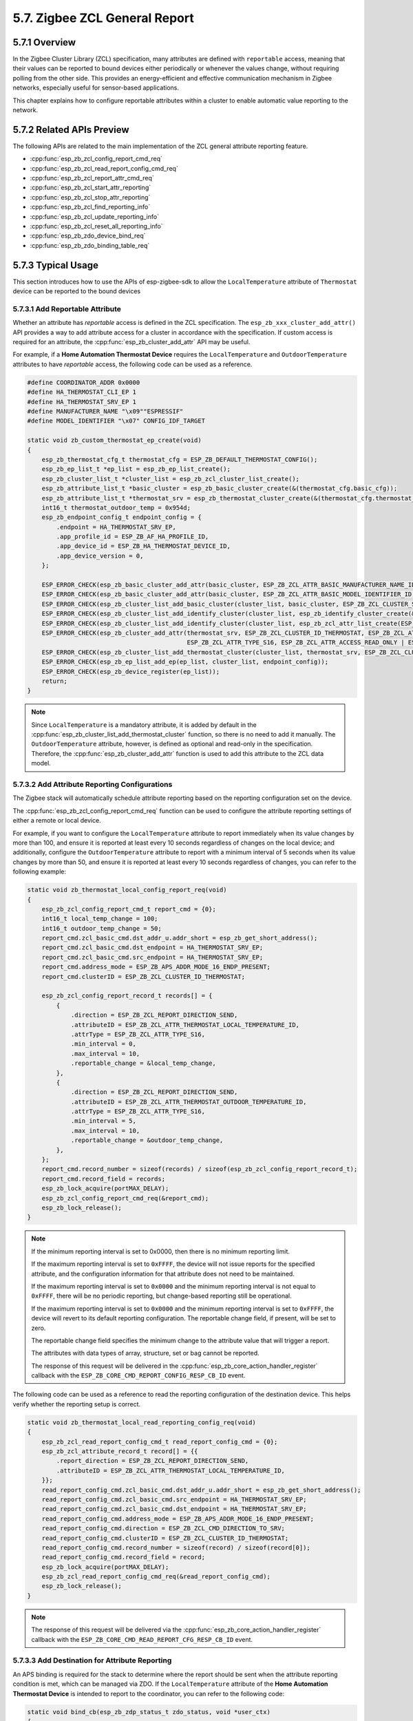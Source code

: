 5.7. Zigbee ZCL General Report
------------------------------


5.7.1 Overview
~~~~~~~~~~~~~~~

In the Zigbee Cluster Library (ZCL) specification, many attributes are defined with ``reportable`` access, meaning that their values can be reported to bound devices
either periodically or whenever the values change, without requiring polling from the other side. This provides an energy-efficient and effective communication
mechanism in Zigbee networks, especially useful for sensor-based applications.

This chapter explains how to configure reportable attributes within a cluster to enable automatic value reporting to the network.


5.7.2 Related APIs Preview
~~~~~~~~~~~~~~~~~~~~~~~~~~~

The following APIs are related to the main implementation of the ZCL general attribute reporting feature.

- :cpp:func:`esp_zb_zcl_config_report_cmd_req`
- :cpp:func:`esp_zb_zcl_read_report_config_cmd_req`
- :cpp:func:`esp_zb_zcl_report_attr_cmd_req`
- :cpp:func:`esp_zb_zcl_start_attr_reporting`
- :cpp:func:`esp_zb_zcl_stop_attr_reporting`
- :cpp:func:`esp_zb_zcl_find_reporting_info`
- :cpp:func:`esp_zb_zcl_update_reporting_info`
- :cpp:func:`esp_zb_zcl_reset_all_reporting_info`
- :cpp:func:`esp_zb_zdo_device_bind_req`
- :cpp:func:`esp_zb_zdo_binding_table_req`


5.7.3  Typical Usage
~~~~~~~~~~~~~~~~~~~~

This section introduces how to use the APIs of esp-zigbee-sdk to allow the ``LocalTemperature`` attribute of ``Thermostat`` device can be reported to the bound devices


5.7.3.1 Add Reportable Attribute
^^^^^^^^^^^^^^^^^^^^^^^^^^^^^^^^

Whether an attribute has `reportable` access is defined in the ZCL specification. The ``esp_zb_xxx_cluster_add_attr()`` API provides a way to add attribute access
for a cluster in accordance with the specification. If custom access is required for an attribute, the :cpp:func:`esp_zb_cluster_add_attr` API may be useful.

For example, if a **Home Automation Thermostat Device** requires the ``LocalTemperature`` and ``OutdoorTemperature`` attributes to have `reportable` access, the
following code can be used as a reference.

.. code-block:: c

    #define COORDINATOR_ADDR 0x0000
    #define HA_THERMOSTAT_CLI_EP 1
    #define HA_THERMOSTAT_SRV_EP 1
    #define MANUFACTURER_NAME "\x09""ESPRESSIF"
    #define MODEL_IDENTIFIER "\x07" CONFIG_IDF_TARGET

    static void zb_custom_thermostat_ep_create(void)
    {
        esp_zb_thermostat_cfg_t thermostat_cfg = ESP_ZB_DEFAULT_THERMOSTAT_CONFIG();
        esp_zb_ep_list_t *ep_list = esp_zb_ep_list_create();
        esp_zb_cluster_list_t *cluster_list = esp_zb_zcl_cluster_list_create();
        esp_zb_attribute_list_t *basic_cluster = esp_zb_basic_cluster_create(&(thermostat_cfg.basic_cfg));
        esp_zb_attribute_list_t *thermostat_srv = esp_zb_thermostat_cluster_create(&(thermostat_cfg.thermostat_cfg));
        int16_t thermostat_outdoor_temp = 0x954d;
        esp_zb_endpoint_config_t endpoint_config = {
            .endpoint = HA_THERMOSTAT_SRV_EP,
            .app_profile_id = ESP_ZB_AF_HA_PROFILE_ID,
            .app_device_id = ESP_ZB_HA_THERMOSTAT_DEVICE_ID,
            .app_device_version = 0,
        };

        ESP_ERROR_CHECK(esp_zb_basic_cluster_add_attr(basic_cluster, ESP_ZB_ZCL_ATTR_BASIC_MANUFACTURER_NAME_ID, MANUFACTURER_NAME));
        ESP_ERROR_CHECK(esp_zb_basic_cluster_add_attr(basic_cluster, ESP_ZB_ZCL_ATTR_BASIC_MODEL_IDENTIFIER_ID, MODEL_IDENTIFIER));
        ESP_ERROR_CHECK(esp_zb_cluster_list_add_basic_cluster(cluster_list, basic_cluster, ESP_ZB_ZCL_CLUSTER_SERVER_ROLE));
        ESP_ERROR_CHECK(esp_zb_cluster_list_add_identify_cluster(cluster_list, esp_zb_identify_cluster_create(&(thermostat_cfg.identify_cfg)), ESP_ZB_ZCL_CLUSTER_SERVER_ROLE));
        ESP_ERROR_CHECK(esp_zb_cluster_list_add_identify_cluster(cluster_list, esp_zb_zcl_attr_list_create(ESP_ZB_ZCL_CLUSTER_ID_IDENTIFY), ESP_ZB_ZCL_CLUSTER_CLIENT_ROLE));
        ESP_ERROR_CHECK(esp_zb_cluster_add_attr(thermostat_srv, ESP_ZB_ZCL_CLUSTER_ID_THERMOSTAT, ESP_ZB_ZCL_ATTR_THERMOSTAT_OUTDOOR_TEMPERATURE_ID,
                                                ESP_ZB_ZCL_ATTR_TYPE_S16, ESP_ZB_ZCL_ATTR_ACCESS_READ_ONLY | ESP_ZB_ZCL_ATTR_ACCESS_REPORTING, &thermostat_outdoor_temp));
        ESP_ERROR_CHECK(esp_zb_cluster_list_add_thermostat_cluster(cluster_list, thermostat_srv, ESP_ZB_ZCL_CLUSTER_SERVER_ROLE));
        ESP_ERROR_CHECK(esp_zb_ep_list_add_ep(ep_list, cluster_list, endpoint_config));
        ESP_ERROR_CHECK(esp_zb_device_register(ep_list));
        return;
    }

.. note::

    Since ``LocalTemperature`` is a mandatory attribute, it is added by default in the :cpp:func:`esp_zb_cluster_list_add_thermostat_cluster` function, so there
    is no need to add it manually. The ``OutdoorTemperature`` attribute, however, is defined as optional and read-only in the specification. Therefore, the
    :cpp:func:`esp_zb_cluster_add_attr` function is used to add this attribute to the ZCL data model.


5.7.3.2 Add Attribute Reporting Configurations
^^^^^^^^^^^^^^^^^^^^^^^^^^^^^^^^^^^^^^^^^^^^^^

The Zigbee stack will automatically schedule attribute reporting based on the reporting configuration set on the device.

The :cpp:func:`esp_zb_zcl_config_report_cmd_req` function can be used to configure the attribute reporting settings of either a remote or local device.

For example, if you want to configure the ``LocalTemperature`` attribute to report immediately when its value changes by more than 100, and ensure it is reported at
least every 10 seconds regardless of changes on the local device; and additionally, configure the ``OutdoorTemperature`` attribute to report with a minimum interval
of 5 seconds when its value changes by more than 50, and ensure it is reported at least every 10 seconds regardless of changes, you can refer to the following example:

.. code-block:: c

    static void zb_thermostat_local_config_report_req(void)
    {
        esp_zb_zcl_config_report_cmd_t report_cmd = {0};
        int16_t local_temp_change = 100;
        int16_t outdoor_temp_change = 50;
        report_cmd.zcl_basic_cmd.dst_addr_u.addr_short = esp_zb_get_short_address();
        report_cmd.zcl_basic_cmd.dst_endpoint = HA_THERMOSTAT_SRV_EP;
        report_cmd.zcl_basic_cmd.src_endpoint = HA_THERMOSTAT_SRV_EP;
        report_cmd.address_mode = ESP_ZB_APS_ADDR_MODE_16_ENDP_PRESENT;
        report_cmd.clusterID = ESP_ZB_ZCL_CLUSTER_ID_THERMOSTAT;

        esp_zb_zcl_config_report_record_t records[] = {
            {
                .direction = ESP_ZB_ZCL_REPORT_DIRECTION_SEND,
                .attributeID = ESP_ZB_ZCL_ATTR_THERMOSTAT_LOCAL_TEMPERATURE_ID,
                .attrType = ESP_ZB_ZCL_ATTR_TYPE_S16,
                .min_interval = 0,
                .max_interval = 10,
                .reportable_change = &local_temp_change,
            },
            {
                .direction = ESP_ZB_ZCL_REPORT_DIRECTION_SEND,
                .attributeID = ESP_ZB_ZCL_ATTR_THERMOSTAT_OUTDOOR_TEMPERATURE_ID,
                .attrType = ESP_ZB_ZCL_ATTR_TYPE_S16,
                .min_interval = 5,
                .max_interval = 10,
                .reportable_change = &outdoor_temp_change,
            },
        };
        report_cmd.record_number = sizeof(records) / sizeof(esp_zb_zcl_config_report_record_t);
        report_cmd.record_field = records;
        esp_zb_lock_acquire(portMAX_DELAY);
        esp_zb_zcl_config_report_cmd_req(&report_cmd);
        esp_zb_lock_release();
    }

.. note::

    If the minimum reporting interval is set to 0x0000, then there is no minimum reporting limit.

    If the maximum reporting interval is set to ``0xFFFF``, the device will not issue reports for the specified attribute, and the configuration information for that
    attribute does not need to be maintained.
    
    If the maximum reporting interval is set to ``0x0000`` and the minimum reporting interval is not equal to ``0xFFFF``, there will be no periodic reporting, but
    change-based reporting still be operational.
    
    If the maximum reporting interval is set to ``0x0000`` and the minimum reporting interval is set to ``0xFFFF``, the device will revert to its default reporting
    configuration. The reportable change field, if present, will be set to zero.
    
    The reportable change field specifies the minimum change to the attribute value that will trigger a report.
    
    The attributes with data types of array, structure, set or bag cannot be reported.
    
    The response of this request will be delivered in the :cpp:func:`esp_zb_core_action_handler_register` callback with the ``ESP_ZB_CORE_CMD_REPORT_CONFIG_RESP_CB_ID`` event.


The following code can be used as a reference to read the reporting configuration of the destination device. This helps verify whether the reporting setup is correct.

.. code-block:: c

    static void zb_thermostat_local_read_reporting_config_req(void)
    {
        esp_zb_zcl_read_report_config_cmd_t read_report_config_cmd = {0};
        esp_zb_zcl_attribute_record_t record[] = {{
            .report_direction = ESP_ZB_ZCL_REPORT_DIRECTION_SEND,
            .attributeID = ESP_ZB_ZCL_ATTR_THERMOSTAT_LOCAL_TEMPERATURE_ID,
        }};
        read_report_config_cmd.zcl_basic_cmd.dst_addr_u.addr_short = esp_zb_get_short_address();
        read_report_config_cmd.zcl_basic_cmd.src_endpoint = HA_THERMOSTAT_SRV_EP;
        read_report_config_cmd.zcl_basic_cmd.dst_endpoint = HA_THERMOSTAT_SRV_EP;
        read_report_config_cmd.address_mode = ESP_ZB_APS_ADDR_MODE_16_ENDP_PRESENT;
        read_report_config_cmd.direction = ESP_ZB_ZCL_CMD_DIRECTION_TO_SRV;
        read_report_config_cmd.clusterID = ESP_ZB_ZCL_CLUSTER_ID_THERMOSTAT;
        read_report_config_cmd.record_number = sizeof(record) / sizeof(record[0]);
        read_report_config_cmd.record_field = record;
        esp_zb_lock_acquire(portMAX_DELAY);
        esp_zb_zcl_read_report_config_cmd_req(&read_report_config_cmd);
        esp_zb_lock_release();
    }

.. note::

   The response of this request will be delivered via the :cpp:func:`esp_zb_core_action_handler_register` callback with the ``ESP_ZB_CORE_CMD_READ_REPORT_CFG_RESP_CB_ID`` event.


5.7.3.3 Add Destination for Attribute Reporting
^^^^^^^^^^^^^^^^^^^^^^^^^^^^^^^^^^^^^^^^^^^^^^^

An APS binding is required for the stack to determine where the report should be sent when the attribute reporting condition is met, which can be managed via ZDO.
If the ``LocalTemperature`` attribute of the **Home Automation Thermostat Device** is intended to report to the coordinator, you can refer to the following code:

.. code-block:: c

    static void bind_cb(esp_zb_zdp_status_t zdo_status, void *user_ctx)
    {
        esp_zb_zdo_bind_req_param_t *bind_req = (esp_zb_zdo_bind_req_param_t *)user_ctx;

        if (zdo_status == ESP_ZB_ZDP_STATUS_SUCCESS) {
            ESP_LOGI(TAG, "Successfully bind local temperature from address(0x%x) on endpoint(%d)", bind_req->req_dst_addr, bind_req->dst_endp);
        }
        free(bind_req);
    }

    static void zb_thermostat_local_temperature_bind_req()
    {
        esp_zb_zdo_bind_req_param_t *bind_req = (esp_zb_zdo_bind_req_param_t *)calloc(1, sizeof(esp_zb_zdo_bind_req_param_t));
        bind_req->req_dst_addr = esp_zb_get_short_address();
        bind_req->src_endp = HA_THERMOSTAT_SRV_EP;
        bind_req->dst_endp = HA_THERMOSTAT_CLI_EP;
        bind_req->cluster_id = ESP_ZB_ZCL_CLUSTER_ID_THERMOSTAT;
        bind_req->dst_addr_mode = ESP_ZB_ZDO_BIND_DST_ADDR_MODE_64_BIT_EXTENDED;
        esp_zb_ieee_address_by_short(COORDINATOR_ADDR, bind_req->dst_address_u.addr_long);
        esp_zb_get_long_address(bind_req->src_address);
        esp_zb_zdo_device_bind_req(bind_req, bind_cb, bind_req);
    }


5.7.3.4 Report Attribute Commands
^^^^^^^^^^^^^^^^^^^^^^^^^^^^^^^^^

The esp-zigbee-sdk provides :cpp:func:`esp_zb_zcl_report_attr_cmd_req` to support applications in actively reporting attributes. If you want to report the
``LocalTemperature`` attribute to the coordinator, you can refer to the code below.

.. code-block:: c

    static void zb_thermostat_report_attr_req(void)
    {
        esp_zb_zcl_report_attr_cmd_t report_attr_cmd = {0};
        report_attr_cmd.zcl_basic_cmd.dst_addr_u.addr_short = COORDINATOR_ADDR;
        report_attr_cmd.zcl_basic_cmd.src_endpoint = HA_THERMOSTAT_SRV_EP;
        report_attr_cmd.zcl_basic_cmd.dst_endpoint = HA_THERMOSTAT_CLI_EP;
        report_attr_cmd.address_mode = ESP_ZB_APS_ADDR_MODE_16_ENDP_PRESENT;
        report_attr_cmd.direction = ESP_ZB_ZCL_CMD_DIRECTION_TO_CLI;
        report_attr_cmd.clusterID = ESP_ZB_ZCL_CLUSTER_ID_THERMOSTAT;
        report_attr_cmd.attributeID = ESP_ZB_ZCL_ATTR_THERMOSTAT_LOCAL_TEMPERATURE_ID;
        esp_zb_lock_acquire(portMAX_DELAY);
        esp_zb_zcl_report_attr_cmd_req(&report_attr_cmd);
        esp_zb_lock_release();
    }


5.7.3.5 Local Attribute Reporting Configurations
^^^^^^^^^^^^^^^^^^^^^^^^^^^^^^^^^^^^^^^^^^^^^^^^

- The :cpp:func:`esp_zb_zcl_start_attr_reporting` and :cpp:func:`esp_zb_zcl_stop_attr_reporting` functions allow the application to notify the stack to start or stop reporting for a specified attribute.

- The :cpp:func:`esp_zb_zcl_find_reporting_info` function enables the application to find the local reporting information.

- The :cpp:func:`esp_zb_zcl_update_reporting_info` function allows the application to update the reporting configuration for an attribute.

- The :cpp:func:`esp_zb_zcl_reset_all_reporting_info` function provides a way to reset all reporting information configured on the device.


5.7.4  Failure Analysis
~~~~~~~~~~~~~~~~~~~~~~~

If the attribute reporting feature does not work on your device, please follow the steps below to debug:

- Call :cpp:func:`esp_zb_bdb_dev_joined` to confirm the device has successfully joined the network.

- Double-check that the destination device is on the same Zigbee network as the current device.

- Use :cpp:func:`esp_zb_zcl_get_attribute` to verify that ``ESP_ZB_ZCL_ATTR_ACCESS_REPORTING`` is set in the returned attribute access flags.

- Ensure the change of attribute value is greater than the ``reportable_change`` of reporting information and the type of attribute value is reportable.

- Use :cpp:func:`esp_zb_zdo_binding_table_req` to check whether this attribute is bound to the correct destination address.

- Use :cpp:func:`esp_zb_zcl_find_reporting_info` to inspect the reporting information and ensure that this attribute is configured properly.
